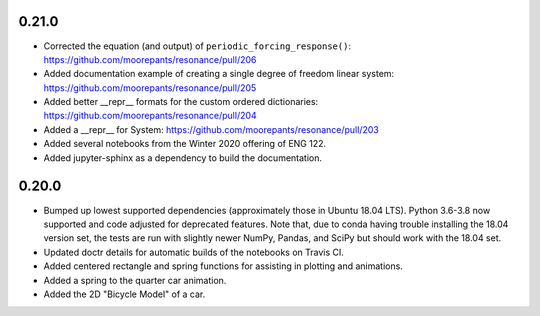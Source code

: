 0.21.0
======

- Corrected the equation (and output) of ``periodic_forcing_response()``:
  https://github.com/moorepants/resonance/pull/206
- Added documentation example of creating a single degree of freedom linear
  system: https://github.com/moorepants/resonance/pull/205
- Added better __repr__ formats for the custom ordered dictionaries:
  https://github.com/moorepants/resonance/pull/204
- Added a __repr__ for System: https://github.com/moorepants/resonance/pull/203
- Added several notebooks from the Winter 2020 offering of ENG 122.
- Added jupyter-sphinx as a dependency to build the documentation.

0.20.0
======

- Bumped up lowest supported dependencies (approximately those in Ubuntu 18.04
  LTS). Python 3.6-3.8 now supported and code adjusted for deprecated features.
  Note that, due to conda having trouble installing the 18.04 version set, the
  tests are run with slightly newer NumPy, Pandas, and SciPy but should work
  with the 18.04 set.
- Updated doctr details for automatic builds of the notebooks on Travis CI.
- Added centered rectangle and spring functions for assisting in plotting and
  animations.
- Added a spring to the quarter car animation.
- Added the 2D "Bicycle Model" of a car.
